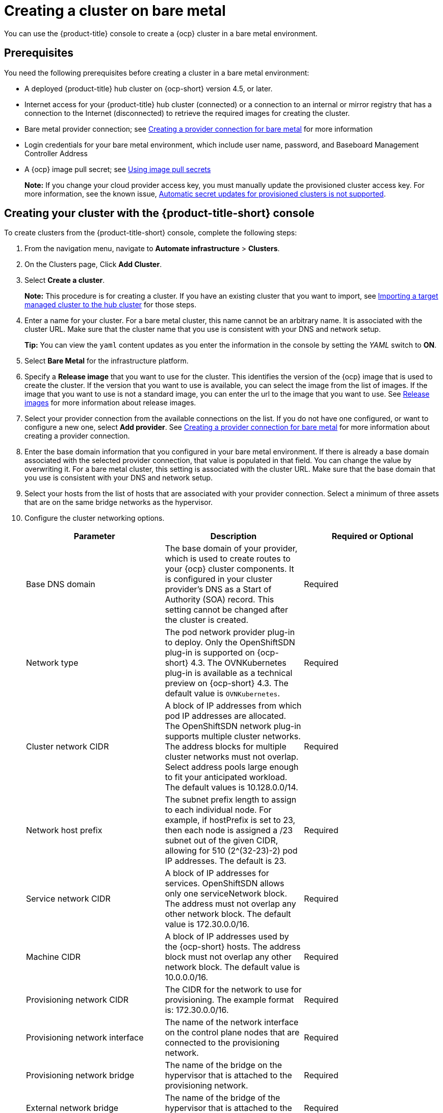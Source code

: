 [#creating-a-cluster-on-bare-metal]
= Creating a cluster on bare metal

You can use the {product-title} console to create a {ocp} cluster in a bare metal environment.

[#bare_prerequisites]
== Prerequisites

You need the following prerequisites before creating a cluster in a bare metal environment:

* A deployed {product-title} hub cluster on {ocp-short} version 4.5, or later.
* Internet access for your {product-title} hub cluster (connected) or a connection to an internal or mirror registry that has a connection to the Internet (disconnected) to retrieve the required images for creating the cluster.
* Bare metal provider connection;
see xref:../manage_cluster/prov_conn_bare.adoc#creating-a-provider-connection-for-bare-metal[Creating a provider connection for bare metal] for more information
* Login credentials for your bare metal environment, which include user name, password, and Baseboard Management Controller Address
* A {ocp} image pull secret;
see https://docs.openshift.com/container-platform/4.4/openshift_images/managing_images/using-image-pull-secrets.html[Using image pull secrets]
+
*Note:* If you change your cloud provider access key, you must manually update the provisioned cluster access key. For more information, see the known issue, link:../release_notes/known_issues.adoc#automatic-secret-updates-for-provisioned-clusters-is-not-supported[Automatic secret updates for provisioned clusters is not supported].


[#bare_creating-your-cluster-with-the-red-hat-advanced-cluster-management-for-kubernetes-console]
== Creating your cluster with the {product-title-short} console

To create clusters from the {product-title-short} console, complete the following steps:

. From the navigation menu, navigate to *Automate infrastructure* > *Clusters*.
. On the Clusters page, Click *Add Cluster*.
. Select *Create a cluster*.
+
*Note:* This procedure is for creating a cluster.
If you have an existing cluster that you want to import, see xref:../manage_cluster/import.adoc#importing-a-target-managed-cluster-to-the-hub-cluster[Importing a target managed cluster to the hub cluster] for those steps.

. Enter a name for your cluster. For a bare metal cluster, this name cannot be an arbitrary name. It is associated with the cluster URL. Make sure that the cluster name that you use is consistent with your DNS and network setup.
+
*Tip:* You can view the `yaml` content updates as you enter the information in the console by setting the _YAML_ switch to *ON*.

. Select *Bare Metal* for the infrastructure platform.
. Specify a *Release image* that you want to use for the cluster.
This identifies the version of the {ocp} image that is used to create the cluster.
If the version that you want to use is available, you can select the image from the list of images.
If the image that you want to use is not a standard image, you can enter the url to the image that you want to use.
See xref:../manage_cluster/release_images.adoc#release-images[Release images] for more information about release images.
. Select your provider connection from the available connections on the list.
If you do not have one configured, or want to configure a new one, select *Add provider*. See xref:../manage_cluster/prov_conn_bare.adoc#creating-a-provider-connection-for-bare-metal[Creating a provider connection for bare metal] for more information about creating a provider connection.
. Enter the base domain information that you configured in your bare metal environment. If there is already a base domain associated with the selected provider connection, that value is populated in that field. You can change the value by overwriting it. For a bare metal cluster, this setting is associated with the cluster URL. Make sure that the base domain that you use is consistent with your DNS and network setup.
. Select your hosts from the list of hosts that are associated with your provider connection.
Select a minimum of three assets that are on the same bridge networks as the hypervisor.
. Configure the cluster networking options.
+
|===
| Parameter | Description | Required or Optional

| Base DNS domain | The base domain of your provider, which is used to create routes to your {ocp} cluster components. It is configured in your cluster provider's DNS as a Start of Authority (SOA) record. This setting cannot be changed after the cluster is created. | Required
| Network type | The pod network provider plug-in to deploy. Only the OpenShiftSDN plug-in is supported on {ocp-short} 4.3. The OVNKubernetes plug-in is available as a technical preview on {ocp-short} 4.3. The default value is `OVNKubernetes`. | Required
| Cluster network CIDR | A block of IP addresses from which pod IP addresses are allocated. The OpenShiftSDN network plug-in supports multiple cluster networks. The address blocks for multiple cluster networks must not overlap. Select address pools large enough to fit your anticipated workload. The default values is 10.128.0.0/14. | Required
| Network host prefix | The subnet prefix length to assign to each individual node. For example, if hostPrefix is set to 23, then each node is assigned a /23 subnet out of the given CIDR, allowing for 510 (2^(32-23)-2) pod IP addresses. The default is 23. | Required
| Service network CIDR | A block of IP addresses for services. OpenShiftSDN allows only one serviceNetwork block. The address must not overlap any other network block. The default value is 172.30.0.0/16. | Required
| Machine CIDR | A block of IP addresses used by the {ocp-short} hosts. The address block must not overlap any other network block. The default value is 10.0.0.0/16. | Required
| Provisioning network CIDR | The CIDR for the network to use for provisioning. The example format is: 172.30.0.0/16. | Required
| Provisioning network interface | The name of the network interface on the control plane nodes that are connected to the provisioning network. | Required
| Provisioning network bridge | The name of the bridge on the hypervisor that is attached to the provisioning network. | Required
| External network bridge | The name of the bridge of the hypervisor that is attached to the external network. | Required
| API VIP | The Virtual IP to use for internal API communication. The DNS must be pre-configured with an A/AAAA or CNAME record so the `api.<cluster_name>.<Base DNS domain>` path resolves correctly. | Required
| Ingress VIP | The Virtual IP to use for ingress traffic. The DNS must be pre-configured with an A/AAAA or CNAME record so the `*.apps.<cluster_name>.<Base DNS domain>` path resolves correctly. | Optional
|===


. *Optional:* Configure a label for the cluster.
. *Optional:* Update the advanced settings, if you want to change the setting for including a configmap.
. Click *Create*.
You can view your cluster details after the create and import process is complete.

+
*Note:* You do not have to run the `kubectl` command that is provided with the cluster details to import the cluster. When you create the cluster, it is automatically configured under the management of {product-title}. 

[#bare_accessing-your-cluster]
== Accessing your cluster

To access a cluster that is managed by {product-title}, complete the following steps:

. From the {product-title} navigation menu, navigate to *Automate infrastructure* > *Clusters*.
. Select the name of the cluster that you created or want to access.
The cluster details are displayed.
. Select *Reveal credentials* to view the user name and password for the cluster.
Note these values to use when you log in to the cluster.
. Select *Console URL* to link to the cluster.
. Log in to the cluster by using the user ID and password that you found in step 3.
. Select *Actions* > *Launch to cluster* for the cluster that you want to access.
+
*Tip:* If you already know the login credentials, you can access the cluster by selecting *Actions* > *Launch to cluster* for the cluster that you want to access.
